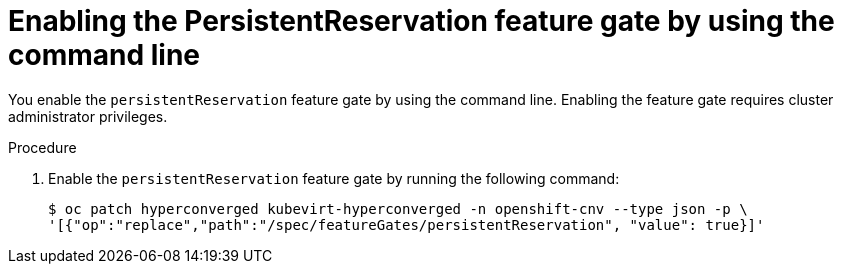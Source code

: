 // Module included in the following assemblies:
//
// * * virt/virtual_machines/virtual_disks/virt-configuring-shared-volumes-for-vms.adoc

:_mod-docs-content-type: PROCEDURE
[id="virt-enabling-persistentreservation-feature-gate-cli_{context}"]
= Enabling the PersistentReservation feature gate by using the command line

You enable the `persistentReservation` feature gate by using the command line. Enabling the feature gate requires cluster administrator privileges.

.Procedure

. Enable the `persistentReservation` feature gate by running the following command:
+
[source,terminal,subs="attributes+"]
----
$ oc patch hyperconverged kubevirt-hyperconverged -n openshift-cnv --type json -p \
'[{"op":"replace","path":"/spec/featureGates/persistentReservation", "value": true}]'
----